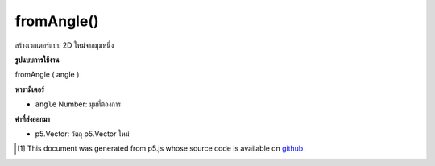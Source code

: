 .. raw:: html

	<script src="https://sketch.netpie.io/widget/p5-widget.js"></script>

fromAngle()
===========

สร้างเวกเตอร์แบบ 2D ใหม่จากมุมหนึ่ง

.. Make a new 2D unit vector from an angle

**รูปแบบการใช้งาน**

fromAngle ( angle )

**พารามิเตอร์**

- ``angle``  Number: มุมที่ต้องการ

.. ``angle``  Number: the desired angle

**ค่าที่ส่งออกมา**

- p5.Vector: วัตถุ p5.Vector ใหม่

.. p5.Vector: the new p5.Vector object

.. raw:: html

	<script type="text/p5" data-autoplay data-hide-sourcecode>
	function draw() {
	  background (200);
	
	  // Create a variable, proportional to the mouseX,
	  // varying from 0-360, to represent an angle in degrees.
	  angleMode(DEGREES);
	  var myDegrees = map(mouseX, 0,width, 0,360);
	
	  // Display that variable in an onscreen text.
	  // (Note the nfc() function to truncate additional decimal places,
	  // and the "\xB0" character for the degree symbol.)
	  var readout = "angle = " + nfc(myDegrees,1,1) + "\xB0"
	  noStroke();
	  fill (0);
	  text (readout, 5, 15);
	
	  // Create a p5.Vector using the fromAngle function,
	  // and extract its x and y components.
	  var v = p5.Vector.fromAngle(radians(myDegrees));
	  var vx = v.x;
	  var vy = v.y;
	
	  push();
	  translate (width/2, height/2);
	  noFill();
	  stroke (150);
	  line (0,0, 30,0);
	  stroke (0);
	  line (0,0, 30*vx, 30*vy);
	  pop()
	}

	</script>

	<br><br>

..  [#f1] This document was generated from p5.js whose source code is available on `github <https://github.com/processing/p5.js>`_.
